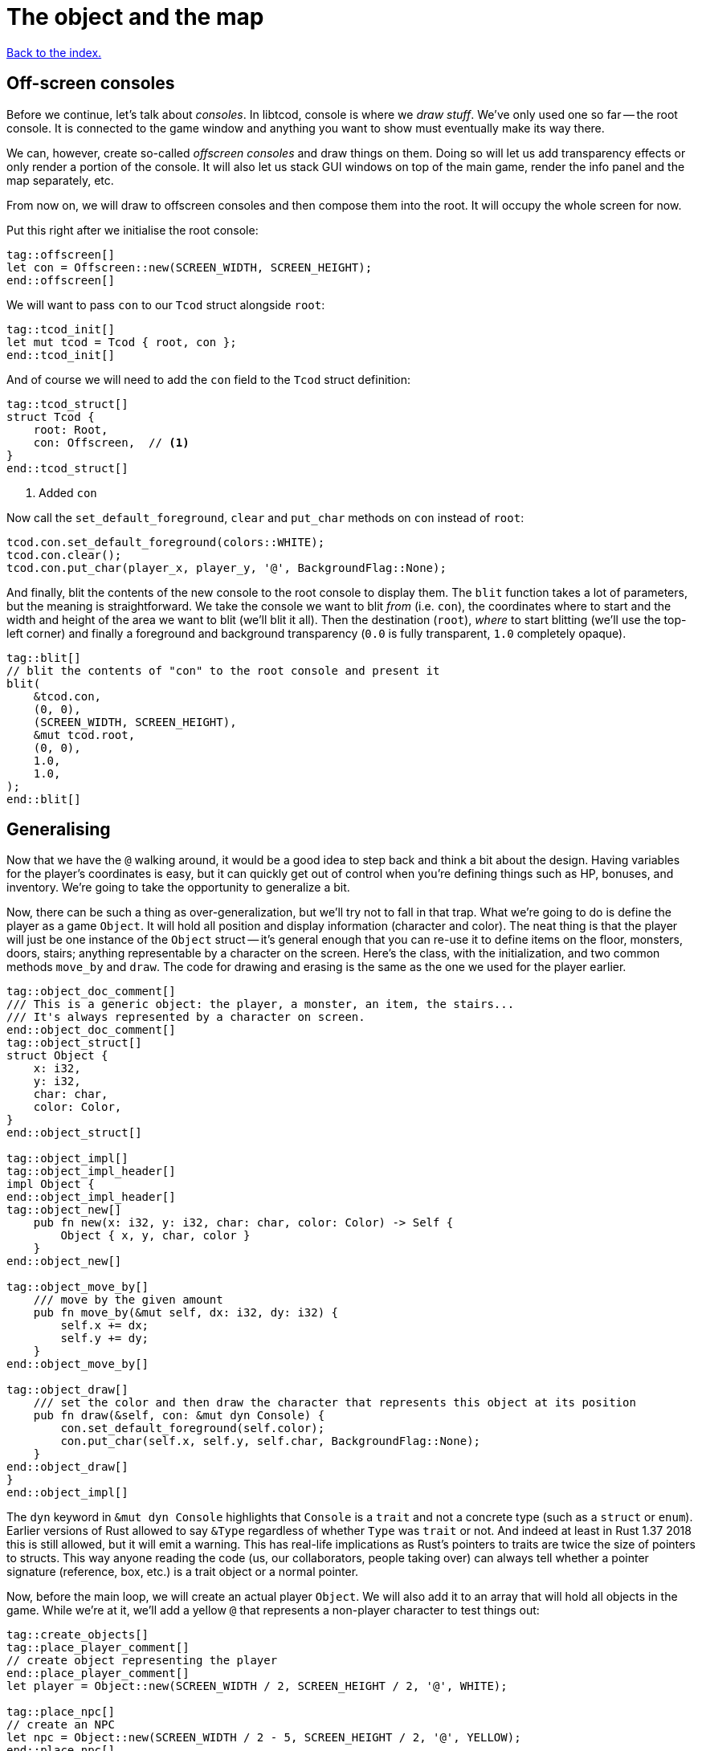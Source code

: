 = The object and the map
:icons: font
:source-highlighter: pygments
ifdef::env-github[:outfilesuffix: .adoc]

<<index#,Back to the index.>>

== Off-screen consoles

Before we continue, let's talk about _consoles_. In libtcod, console
is where we _draw stuff_. We've only used one so far -- the root
console. It is connected to the game window and anything you want to
show must eventually make its way there.

We can, however, create so-called _offscreen consoles_ and draw things
on them. Doing so will let us add transparency effects or only
render a portion of the console. It will also let us stack GUI windows
on top of the main game, render the info panel and the map
separately, etc.

From now on, we will draw to offscreen consoles and then compose them
into the root. It will occupy the whole screen for now.

Put this right after we initialise the root console:

[source,rust]
----
tag::offscreen[]
let con = Offscreen::new(SCREEN_WIDTH, SCREEN_HEIGHT);
end::offscreen[]
----

We will want to pass `con` to our `Tcod` struct alongside `root`:

[source]
----
tag::tcod_init[]
let mut tcod = Tcod { root, con };
end::tcod_init[]
----

And of course we will need to add the `con` field to the `Tcod` struct definition:

[source]
----
tag::tcod_struct[]
struct Tcod {
    root: Root,
    con: Offscreen,  // <1>
}
end::tcod_struct[]
----
<1> Added `con`

Now call the `set_default_foreground`, `clear` and `put_char` methods
on `con` instead of `root`:

[source]
----
tcod.con.set_default_foreground(colors::WHITE);
tcod.con.clear();
tcod.con.put_char(player_x, player_y, '@', BackgroundFlag::None);
----

And finally, blit the contents of the new console to the root console
to display them. The `blit` function takes a lot of parameters, but
the meaning is straightforward. We take the console we want to blit
_from_ (i.e. `con`), the coordinates where to start and the width and
height of the area we want to blit (we'll blit it all). Then the
destination (`root`), _where_ to start blitting (we'll use the
top-left corner) and finally a foreground and background transparency
(`0.0` is fully transparent, `1.0` completely opaque).

[source,rust]
----
tag::blit[]
// blit the contents of "con" to the root console and present it
blit(
    &tcod.con,
    (0, 0),
    (SCREEN_WIDTH, SCREEN_HEIGHT),
    &mut tcod.root,
    (0, 0),
    1.0,
    1.0,
);
end::blit[]
----


== Generalising

Now that we have the `@` walking around, it would be a good idea to
step back and think a bit about the design. Having variables for the
player's coordinates is easy, but it can quickly get out of control
when you're defining things such as HP, bonuses, and inventory. We're
going to take the opportunity to generalize a bit.

Now, there can be such a thing as over-generalization, but we'll try
not to fall in that trap. What we're going to do is define the player
as a game `Object`. It will hold all position and display information
(character and color). The neat thing is that the player will just be
one instance of the `Object` struct -- it's general enough that you
can re-use it to define items on the floor, monsters, doors, stairs;
anything representable by a character on the screen. Here's the class,
with the initialization, and two common methods `move_by` and `draw`.
The code for drawing and erasing is the same as the one we used for
the player earlier.

[source,rust]
----
tag::object_doc_comment[]
/// This is a generic object: the player, a monster, an item, the stairs...
/// It's always represented by a character on screen.
end::object_doc_comment[]
tag::object_struct[]
struct Object {
    x: i32,
    y: i32,
    char: char,
    color: Color,
}
end::object_struct[]

tag::object_impl[]
tag::object_impl_header[]
impl Object {
end::object_impl_header[]
tag::object_new[]
    pub fn new(x: i32, y: i32, char: char, color: Color) -> Self {
        Object { x, y, char, color }
    }
end::object_new[]

tag::object_move_by[]
    /// move by the given amount
    pub fn move_by(&mut self, dx: i32, dy: i32) {
        self.x += dx;
        self.y += dy;
    }
end::object_move_by[]

tag::object_draw[]
    /// set the color and then draw the character that represents this object at its position
    pub fn draw(&self, con: &mut dyn Console) {
        con.set_default_foreground(self.color);
        con.put_char(self.x, self.y, self.char, BackgroundFlag::None);
    }
end::object_draw[]
}
end::object_impl[]
----

The `dyn` keyword in `&mut dyn Console` highlights that `Console` is a `trait` and not a concrete type (such as a `struct` or `enum`).
Earlier versions of Rust allowed to say `&Type` regardless of whether `Type` was `trait` or not.
And indeed at least in Rust 1.37 2018 this is still allowed, but it will emit a warning.
This has real-life implications as Rust's pointers to traits are twice the size of pointers to structs.
This way anyone reading the code (us, our collaborators, people taking over) can always tell whether a pointer signature (reference, box, etc.) is a trait object or a normal pointer.

Now, before the main loop, we will create an actual player `Object`.
We will also add it to an array that will hold all objects in the
game. While we're at it, we'll add a yellow `@` that represents a
non-player character to test things out:

[source,rust]
----
tag::create_objects[]
tag::place_player_comment[]
// create object representing the player
end::place_player_comment[]
let player = Object::new(SCREEN_WIDTH / 2, SCREEN_HEIGHT / 2, '@', WHITE);

tag::place_npc[]
// create an NPC
let npc = Object::new(SCREEN_WIDTH / 2 - 5, SCREEN_HEIGHT / 2, '@', YELLOW);
end::place_npc[]

tag::create_objects_list[]
// the list of objects with those two
let mut objects = [player, npc];
end::create_objects_list[]
end::create_objects[]
----

Now we'll need to do a few changes to make it work. First in
`handle_keys` we'll use player's `move_by` method to change the
coordinates. This means we'll need to pass in (a mutable reference to) the
player object.

[source,rust]
----
tag::handle_keys_header[]
fn handle_keys(tcod: &mut Tcod, player: &mut Object) -> bool {
end::handle_keys_header[]
    // ...

tag::movement_keys[]
    // movement keys
    Key { code: Up, .. } => player.move_by(0, -1),
    Key { code: Down, .. } => player.move_by(0, 1),
    Key { code: Left, .. } => player.move_by(-1, 0),
    Key { code: Right, .. } => player.move_by(1, 0),
end::movement_keys[]

   // ...
}
----

and update the way we call the function:

[source,rust]
----
tag::handle_keys[]
tag::get_player[]
// handle keys and exit game if needed
let player = &mut objects[0];
end::get_player[]
tag::handle_keys_no_map[]
let exit = handle_keys(&mut tcod, player);
end::handle_keys_no_map[]
end::handle_keys[]
----

Next, the main loop will now draw all objects like so:

[source,rust]
----
tag::draw_objects[]
for object in &objects {
    object.draw(&mut tcod.con);
}
end::draw_objects[]
----

And finally, since we're now handling colour and rendering in the `Object::draw` method,
we can now remove the `set_default_foreground` and `put_char` calls from the main loop and
instead just clear the offscreen console:

[source,rust]
----
tag::clear_offscreen_console[]
// clear the screen of the previous frame
tcod.con.clear();
end::clear_offscreen_console[]
----

And that's it! We have a fully generic object system. Later we can
modify this to have all the info items, monsters and anything else
will require.


Here's link:part-2a-generalising.rs[the code so far].

== The Map

Now let's build a map which will hold our dungeon! It will be a
two-dimensional array of tiles. We'll define its size on top of the
source file to be slightly smaller than the window size. This will
leave some space for a panel with stats that we'll add later.

[source,rust]
----
tag::map_size_consts[]
// size of the map
const MAP_WIDTH: i32 = 80;
const MAP_HEIGHT: i32 = 45;
end::map_size_consts[]
----

Next we'll define colours for the tiles. We'll have two tiles for now:
_wall_ and _ground_. Let's define their _dark_ variants. When we add
field of view, we'll have to add a set for when they're lit.

[source,rust]
----
tag::color_consts[]
const COLOR_DARK_WALL: Color = Color { r: 0, g: 0, b: 100 };
const COLOR_DARK_GROUND: Color = Color {
    r: 50,
    g: 50,
    b: 150,
};
end::color_consts[]
----

Since the map is going to be built from tiles, we need to define them!
We'll start with two values: whether a tile is passable and whether it
blocks sight.

It's good to keep the values separate from the beginning as it will
let us have see-through but impassable tiles such as chasms or
passable tiles that block sight for secret passages. We'll create a
`Tile` struct:

[source,rust]
----
tag::tile_struct[]
/// A tile of the map and its properties
#[derive(Clone, Copy, Debug)]
struct Tile {
    blocked: bool,
    block_sight: bool,
}
end::tile_struct[]

tag::tile_impl[]
impl Tile {
    pub fn empty() -> Self {
        Tile {
            blocked: false,
            block_sight: false,
        }
    }

    pub fn wall() -> Self {
        Tile {
            blocked: true,
            block_sight: true,
        }
    }
}
end::tile_impl[]
----

The `#[derive(...)]` bit automatically implements certain behaviours
(Rust calls them _traits_, other languages use _interfaces_) you list
there. `Debug` is to let us print the Tile's contents and `Clone` and
`Copy` will let us _copy_ the values on assignment or function call
instead of _moving_ them. So they'll behave like e.g. integers in this
respect.

We don't want the `Copy` behaviour for `Object` (we could accidentally
modify a copy instead of the original and get our changes lost for
example), but `Debug` is useful, so let's add the `Debug` derive to
our `Object` as well:

[source,rust]
----
tag::object_derive[]
#[derive(Debug)]
end::object_derive[]
----

We've also added helper methods to build the two types of `Tiles`
we're going to be using the most.

And now the map! It's a two-dimensional array (`Vec`) of tiles. The
full type is `Vec<Vec<Tile>>` (a vec composed of vecs of tiles). Since
we're going to be passing it around a lot, let's define a shortcut:

[source,rust]
----
tag::type_map[]
type Map = Vec<Vec<Tile>>;
end::type_map[]

tag::game_struct[]
struct Game {
    map: Map,
}
end::game_struct[]
----

This let's use write `Map` wherever we'd have to write
`Vec<Vec<Tile>>` and it's also easier to understand.

And we've also created a new `Game` struct. The motivation here is
identical to the `Tcod` struct: there are going to be things we will
almost always want to pass together and this will save us some
refactoring later.

It will also come in super handy when we get to saving and loading.

Now we'll build it using nested `vec!` macros:

[source,rust]
----
tag::make_map_header[]
fn make_map() -> Map {
    // fill map with "unblocked" tiles
    let mut map = vec![vec![Tile::empty(); MAP_HEIGHT as usize]; MAP_WIDTH as usize];
end::make_map_header[]

tag::make_map_footer[]
    map
}
end::make_map_footer[]
----

The `vec!` macro is a shortcut that creates a `Vec` and fills it with
values. For example, `vec!['a'; 42]` would create a Vec containing the
letter *'a'* 42 times. We do the same trick above to build a column of
tiles and then build the map of those columns.

We can access any tile with `map[x][y]`. Let's add two pillars
(blocked tiles) to demonstrate that and provide a simple test:

[source,rust]
----
tag::make_map_pillars[]
// place two pillars to test the map
map[30][22] = Tile::wall();
map[50][22] = Tile::wall();
end::make_map_pillars[]
----

(you can also access the tile's properties directly like so:
`map[30][22].blocked = true`)


Next we need to draw the map on our window. Since we need to
draw both the objects and the map, let's create a new function that
renders everything and call it from the main loop.

[source,rust]
----
tag::render_all_header[]
fn render_all(tcod: &mut Tcod, game: &Game, objects: &[Object]) {
end::render_all_header[]
tag::render_objects[]
    // draw all objects in the list
    for object in objects {
        object.draw(&mut tcod.con);
    }
end::render_objects[]
tag::render_all_footer[]
}
end::render_all_footer[]
----

Still in the same function, we can go through all the tiles and draw
them to the screen:

[source,rust]
----
tag::render_map[]
// go through all tiles, and set their background color
for y in 0..MAP_HEIGHT {
    for x in 0..MAP_WIDTH {
        let wall = game.map[x as usize][y as usize].block_sight;
        if wall {
            tcod.con
                .set_char_background(x, y, COLOR_DARK_WALL, BackgroundFlag::Set);
        } else {
            tcod.con
                .set_char_background(x, y, COLOR_DARK_GROUND, BackgroundFlag::Set);
        }
    }
}
end::render_map[]
----

And let's move the `blit` call to the end of `render_all`:

[source,rust]
----
tag::render_blit[]
// blit the contents of "con" to the root console
blit(
    &tcod.con,
    (0, 0),
    (MAP_WIDTH, MAP_HEIGHT),
    &mut tcod.root,
    (0, 0),
    1.0,
    1.0,
);
end::render_blit[]
----

We've replaced the `SCREEN_*` dimensions with the `MAP` ones. From now
on, the `con` offscreen console object will represents the map only.

This gives some space at the bottom for the message log, status bar, etc.

And we need to update its dimensions (in the `main` fn) as well:

[source,rust]
----
tag::offscreen_map_console[]
let con = Offscreen::new(MAP_WIDTH, MAP_HEIGHT);
end::offscreen_map_console[]
----

Now that we've got the map and rendering updated, let's actually
create it. In `main` before the game loop:

[source,rust]
----
tag::game_init[]
let game = Game {
    // generate map (at this point it's not drawn to the screen)
    map: make_map(),
};
end::game_init[]
----

And don't forget to call `render_all` from the main loop too (right
before `tcod.flush`):

[source,rust]
----
tag::call_render_all[]
// render the screen
render_all(&mut tcod, &game, &objects);
end::call_render_all[]
----

You should be able to see two pillars and walk around the map now!

But wait, there's something wrong. The pillars show up, but the player
can walk over them. That's easy to fix though, add this check to the
beginning of the Object's `move_by` method:

[source,rust]
----
tag::blocking_move_by[]
/// move by the given amount, if the destination is not blocked
pub fn move_by(&mut self, dx: i32, dy: i32, game: &Game) {  // <1>
    if !game.map[(self.x + dx) as usize][(self.y + dy) as usize].blocked {  // <2>
        self.x += dx;  // <3>
        self.y += dy;
    }
}
end::blocking_move_by[]
----
<1> We need to pass `Map` in to check if a tile is blocking
<2> Only move if the destination is not blocking
<3> The movement code is the same

We'll also need to pass a reference to the map to `handle_keys`
because it calls `move_by`. This may look annoying now but as the code
grows, it will be good to know which functions can see (and change!)
what.

[source,rust]
----
tag::handle_keys_map_header[]
fn handle_keys(tcod: &mut Tcod, game: &Game, player: &mut Object) -> bool {  // <1>
end::handle_keys_map_header[]
    //...

    match key {
        // ...

tag::map_movement_keys[]
        // movement keys
        Key { code: Up, .. } => player.move_by(0, -1, game),  // <2>
        Key { code: Down, .. } => player.move_by(0, 1, game),
        Key { code: Left, .. } => player.move_by(-1, 0, game),
        Key { code: Right, .. } => player.move_by(1, 0, game),
end::map_movement_keys[]

        // ...
    }

    // ...
}
----
<1> Added `Game` to `handle_keys`
<2> Passing `game` to `move_by`

And finally, we need to pass the map to `handle_keys` from the main loop:

[source,rust]
----
tag::call_handle_keys_map[]
let exit = handle_keys(&mut tcod, &game, player);
end::call_handle_keys_map[]
----

Here's link:part-2b-map.rs[the complete code so far].

NOTE: There's a ton of different ways to create the map. One common
alternative is one continuous Vec with `MAP_HEIGHT * MAP_WIDTH` items.
To access a tile on `(x, y)`, you would do `map[y * MAP_WIDTH + x]`.
The advantage is that you only do one array lookup instead of two and
iterating over every object in the map is faster because they're all
in the same region of memory.

NOTE: Or you could treat walls and everything else in the map as just
another `Object` and store them there. This would make the game
structure simpler (*everything* is an `Object`) and more flexible
(just add HP to make a wall destructible, or damage to one that's
supposed to be covered with spikes).

Continue to <<part-3-dungeon#,the next part>>.
